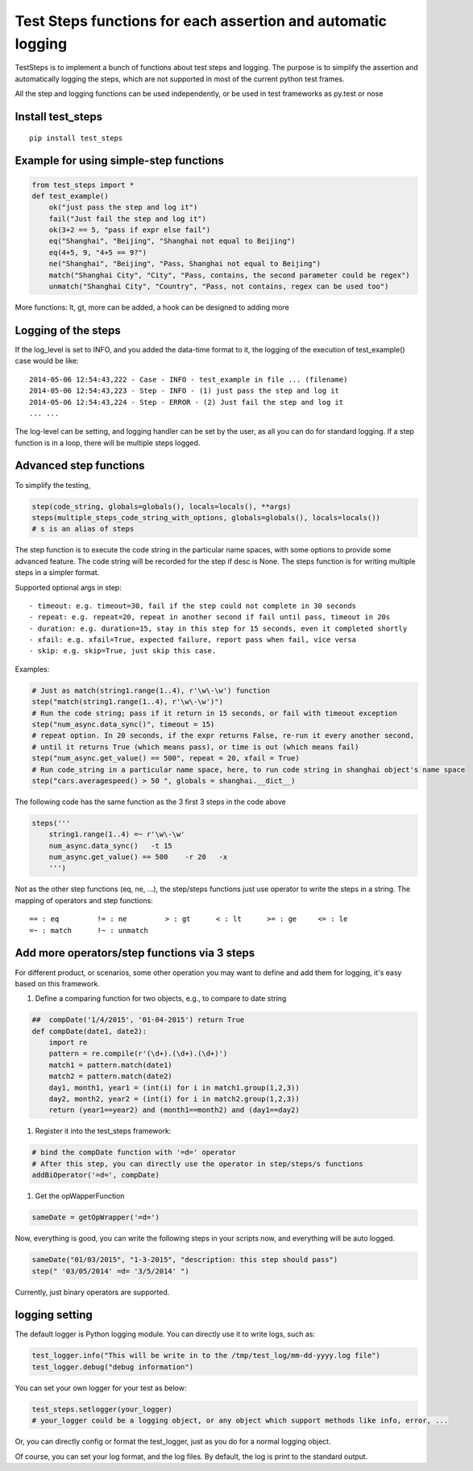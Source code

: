 Test Steps functions for each assertion and automatic logging
===============================================================

.. image:: https://pypip.in/v/test_steps/badge.png
    :target: https://crate.io/packages/test_steps/

.. image:: https://pypip.in/d/test_steps/badge.png
    :target: https://crate.io/packages/test_steps/

TestSteps is to implement a bunch of functions about test steps and logging.
The purpose is to simplify the assertion and automatically logging the steps,
which are not supported in most of the current python test frames.

All the step and logging functions can be used independently, or be used in test frameworks
as py.test or nose


Install test_steps
------------------

::

    pip install test_steps


Example for using simple-step functions
---------------------------------------

.. code-block:: python

    from test_steps import *
    def test_example()
        ok("just pass the step and log it")
        fail("Just fail the step and log it")
        ok(3+2 == 5, "pass if expr else fail")
        eq("Shanghai", "Beijing", "Shanghai not equal to Beijing")
        eq(4+5, 9, "4+5 == 9?")
        ne("Shanghai", "Beijing", "Pass, Shanghai not equal to Beijing")
        match("Shanghai City", "City", "Pass, contains, the second parameter could be regex")
        unmatch("Shanghai City", "Country", "Pass, not contains, regex can be used too")

More functions: lt, gt, more can be added, a hook can be designed to adding more


Logging of the steps
--------------------
If the log_level is set to INFO, and you added the data-time format to it,
the logging of the execution of test_example() case would be like::

    2014-05-06 12:54:43,222 - Case - INFO - test_example in file ... (filename)
    2014-05-06 12:54:43,223 - Step - INFO - (1) just pass the step and log it
    2014-05-06 12:54:43,224 - Step - ERROR - (2) Just fail the step and log it
    ... ...

The log-level can be setting, and logging handler can be set by the user, as all you
can do for standard logging.
If a step function is in a loop, there will be multiple steps logged.


Advanced step functions
-----------------------

To simplify the testing,

.. code-block:: python

    step(code_string, globals=globals(), locals=locals(), **args)
    steps(multiple_steps_code_string_with_options, globals=globals(), locals=locals())
    # s is an alias of steps

The step function is to execute the code string in the particular name spaces, with some options
to provide some advanced feature. The code string will be recorded for the step if desc is None.
The steps function is for writing multiple steps in a simpler format.

Supported optional args in step::

    - timeout: e.g. timeout=30, fail if the step could not complete in 30 seconds
    - repeat: e.g. repeat=20, repeat in another second if fail until pass, timeout in 20s
    - duration: e.g. duration=15, stay in this step for 15 seconds, even it completed shortly
    - xfail: e.g. xfail=True, expected failure, report pass when fail, vice versa
    - skip: e.g. skip=True, just skip this case.


Examples:

.. code-block:: python

    # Just as match(string1.range(1..4), r'\w\-\w') function
    step("match(string1.range(1..4), r'\w\-\w')")
    # Run the code string; pass if it return in 15 seconds, or fail with timeout exception
    step("num_async.data_sync()", timeout = 15)
    # repeat option. In 20 seconds, if the expr returns False, re-run it every another second,
    # until it returns True (which means pass), or time is out (which means fail)
    step("num_async.get_value() == 500", repeat = 20, xfail = True)
    # Run code_string in a particular name space, here, to run code string in shanghai object's name space
    step("cars.averagespeed() > 50 ", globals = shanghai.__dict__)


The following code has the same function as the 3 first 3 steps in the code above

.. code-block:: python

    steps('''
        string1.range(1..4) =~ r'\w\-\w'
        num_async.data_sync()   -t 15
        num_async.get_value() == 500    -r 20   -x
        ''')

Not as the other step functions (eq, ne, ...), the step/steps functions just use operator to
write the steps in a string. The mapping of operators and step functions::

    == : eq         != : ne         > : gt      < : lt      >= : ge     <= : le
    =~ : match      !~ : unmatch


Add more operators/step functions via 3 steps
---------------------------------------------
For different product, or scenarios, some other operation you may want to define and add them
for logging, it's easy based on this framework.

1. Define a comparing function for two objects, e.g., to compare to date string

.. code-block:: python

    ##  compDate('1/4/2015', '01-04-2015') return True
    def compDate(date1, date2):
        import re
        pattern = re.compile(r'(\d+).(\d+).(\d+)')
        match1 = pattern.match(date1)
        match2 = pattern.match(date2)
        day1, month1, year1 = (int(i) for i in match1.group(1,2,3))
        day2, month2, year2 = (int(i) for i in match2.group(1,2,3))
        return (year1==year2) and (month1==month2) and (day1==day2)

#. Register it into the test_steps framework:

.. code-block:: python

    # bind the compDate function with '=d=' operator
    # After this step, you can directly use the operator in step/steps/s functions
    addBiOperator('=d=', compDate)

#. Get the opWapperFunction

.. code-block:: python

    sameDate = getOpWrapper('=d=')

Now, everything is good, you can write the following steps in your scripts now, and
everything will be auto logged.

.. code-block:: python

    sameDate("01/03/2015", "1-3-2015", "description: this step should pass")
    step(" '03/05/2014' =d= '3/5/2014' ")


Currently, just binary operators are supported.



logging setting
---------------

The default logger is Python logging module. You can directly use it to write logs, such as:

.. code-block:: python

    test_logger.info("This will be write in to the /tmp/test_log/mm-dd-yyyy.log file")
    test_logger.debug("debug information")


You can set your own logger for your test as below:

.. code-block:: python

    test_steps.setlogger(your_logger)
    # your_logger could be a logging object, or any object which support methods like info, error, ...

Or, you can directly config or format the test_logger, just as you do for a normal logging object.

Of course, you can set your log format, and the log files. By default, the log is print to the
standard output.





